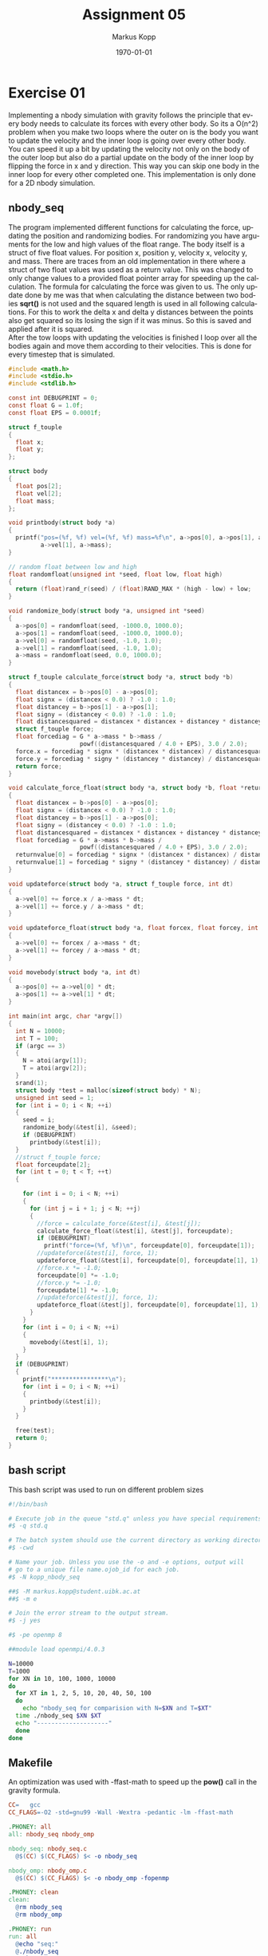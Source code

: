 #+options: ':nil *:t -:t ::t <:t H:3 \n:t ^:nil arch:headline
#+options: author:t broken-links:nil c:nil creator:nil
#+options: d:(not "LOGBOOK") date:t e:t email:t f:t inline:t num:t
#+options: p:nil pri:nil prop:nil stat:t tags:t tasks:t tex:t
#+options: timestamp:t title:t toc:t todo:t |:t
#+options: center:nil
#+title: Assignment 05
#+author: Markus Kopp
#+email: markus.kopp@student.uibk.ac.at
#+language: en
#+select_tags: export
#+exclude_tags: noexport
#+creator: Emacs 28.0.50 (Org mode 9.4)

#+latex_class: scrartcl
#+latex_class_options:
#+latex_header: \usepackage[margin=0.5in]{geometry}
#+latex_header_extra:
#+description:
#+keywords:
#+subtitle:
#+latex_compiler: pdflatex
#+date: \today

* Exercise 01
Implementing a nbody simulation with gravity follows the principle that every body needs to calculate its forces with every other body. So its a O(n^2) problem when you make two loops where the outer on is the body you want to update the velocity and the inner loop is going over every other body. You can speed it up a bit by updating the velocity not only on the body of the outer loop but also do a partial update on the body of the inner loop by flipping the force in x and y direction. This way you can skip one body in the inner loop for every other completed one. This implementation is only done for a 2D nbody simulation.

** nbody_seq
The program implemented different functions for calculating the force, updating the position and randomizing bodies. For randomizing you have arguments for the low and high values of the float range. The body itself is a struct of five float values. For position x, position y, velocity x, velocity y, and mass. There are traces from an old implementation in there where a struct of two float values was used as a return value. This was changed to only change values to a provided float pointer array for speeding up the calculation. The formula for calculating the force was given to us. The only update done by me was that when calculating the distance between two bodies *sqrt()* is not used and the squared length is used in all following calculations. For this to work the delta x and delta y distances between the points also get squared so its losing the sign if it was minus. So this is saved and applied after it is squared.
After the tow loops with updating the velocities is finished I loop over all the bodies again and move them according to their velocities. This is done for every timestep that is simulated.
#+begin_src C :eval never-export
  #include <math.h>
  #include <stdio.h>
  #include <stdlib.h>

  const int DEBUGPRINT = 0;
  const float G = 1.0f;
  const float EPS = 0.0001f;

  struct f_touple
  {
    float x;
    float y;
  };

  struct body
  {
    float pos[2];
    float vel[2];
    float mass;
  };

  void printbody(struct body *a)
  {
    printf("pos=(%f, %f) vel=(%f, %f) mass=%f\n", a->pos[0], a->pos[1], a->vel[0],
           a->vel[1], a->mass);
  }

  // random float between low and high
  float randomfloat(unsigned int *seed, float low, float high)
  {
    return (float)rand_r(seed) / (float)RAND_MAX * (high - low) + low;
  }

  void randomize_body(struct body *a, unsigned int *seed)
  {
    a->pos[0] = randomfloat(seed, -1000.0, 1000.0);
    a->pos[1] = randomfloat(seed, -1000.0, 1000.0);
    a->vel[0] = randomfloat(seed, -1.0, 1.0);
    a->vel[1] = randomfloat(seed, -1.0, 1.0);
    a->mass = randomfloat(seed, 0.0, 1000.0);
  }

  struct f_touple calculate_force(struct body *a, struct body *b)
  {
    float distancex = b->pos[0] - a->pos[0];
    float signx = (distancex < 0.0) ? -1.0 : 1.0;
    float distancey = b->pos[1] - a->pos[1];
    float signy = (distancey < 0.0) ? -1.0 : 1.0;
    float distancesquared = distancex * distancex + distancey * distancey;
    struct f_touple force;
    float forcediag = G * a->mass * b->mass /
                      powf((distancesquared / 4.0 + EPS), 3.0 / 2.0);
    force.x = forcediag * signx * (distancex * distancex) / distancesquared;
    force.y = forcediag * signy * (distancey * distancey) / distancesquared;
    return force;
  }

  void calculate_force_float(struct body *a, struct body *b, float *returnvalue)
  {
    float distancex = b->pos[0] - a->pos[0];
    float signx = (distancex < 0.0) ? -1.0 : 1.0;
    float distancey = b->pos[1] - a->pos[0];
    float signy = (distancey < 0.0) ? -1.0 : 1.0;
    float distancesquared = distancex * distancex + distancey * distancey;
    float forcediag = G * a->mass * b->mass /
                      powf((distancesquared / 4.0 + EPS), 3.0 / 2.0);
    returnvalue[0] = forcediag * signx * (distancex * distancex) / distancesquared;
    returnvalue[1] = forcediag * signy * (distancey * distancey) / distancesquared;
  }

  void updateforce(struct body *a, struct f_touple force, int dt)
  {
    a->vel[0] += force.x / a->mass * dt;
    a->vel[1] += force.y / a->mass * dt;
  }

  void updateforce_float(struct body *a, float forcex, float forcey, int dt)
  {
    a->vel[0] += forcex / a->mass * dt;
    a->vel[1] += forcey / a->mass * dt;
  }

  void movebody(struct body *a, int dt)
  {
    a->pos[0] += a->vel[0] * dt;
    a->pos[1] += a->vel[1] * dt;
  }

  int main(int argc, char *argv[])
  {
    int N = 10000;
    int T = 100;
    if (argc == 3)
    {
      N = atoi(argv[1]);
      T = atoi(argv[2]);
    }
    srand(1);
    struct body *test = malloc(sizeof(struct body) * N);
    unsigned int seed = 1;
    for (int i = 0; i < N; ++i)
    {
      seed = i;
      randomize_body(&test[i], &seed);
      if (DEBUGPRINT)
        printbody(&test[i]);
    }
    //struct f_touple force;
    float forceupdate[2];
    for (int t = 0; t < T; ++t)
    {

      for (int i = 0; i < N; ++i)
      {
        for (int j = i + 1; j < N; ++j)
        {
          //force = calculate_force(&test[i], &test[j]);
          calculate_force_float(&test[i], &test[j], forceupdate);
          if (DEBUGPRINT)
            printf("force=(%f, %f)\n", forceupdate[0], forceupdate[1]);
          //updateforce(&test[i], force, 1);
          updateforce_float(&test[i], forceupdate[0], forceupdate[1], 1);
          //force.x *= -1.0;
          forceupdate[0] *= -1.0;
          //force.y *= -1.0;
          forceupdate[1] *= -1.0;
          //updateforce(&test[j], force, 1);
          updateforce_float(&test[j], forceupdate[0], forceupdate[1], 1);
        }
      }
      for (int i = 0; i < N; ++i)
      {
        movebody(&test[i], 1);
      }
    }
    if (DEBUGPRINT)
    {
      printf("****************\n");
      for (int i = 0; i < N; ++i)
      {
        printbody(&test[i]);
      }
    }

    free(test);
    return 0;
  }
#+end_src

** bash script
This bash script was used to run on different problem sizes
#+begin_src bash :eval never-export
  #!/bin/bash

  # Execute job in the queue "std.q" unless you have special requirements.
  #$ -q std.q

  # The batch system should use the current directory as working directory.
  #$ -cwd

  # Name your job. Unless you use the -o and -e options, output will
  # go to a unique file name.ojob_id for each job.
  #$ -N kopp_nbody_seq

  ##$ -M markus.kopp@student.uibk.ac.at
  ##$ -m e

  # Join the error stream to the output stream.
  #$ -j yes

  #$ -pe openmp 8

  ##module load openmpi/4.0.3

  N=10000
  T=1000
  for XN in 10, 100, 1000, 10000
  do
    for XT in 1, 2, 5, 10, 20, 40, 50, 100
    do
      echo "nbody_seq for comparision with N=$XN and T=$XT"
    time ./nbody_seq $XN $XT
    echo "--------------------"
    done
  done
#+end_src

** Makefile
An optimization was used with -ffast-math to speed up the *pow()* call in the gravity formula.
#+begin_src makefile :eval never-export
  CC=	gcc
  CC_FLAGS=-O2 -std=gnu99 -Wall -Wextra -pedantic -lm -ffast-math

  .PHONEY: all
  all: nbody_seq nbody_omp

  nbody_seq: nbody_seq.c
    @$(CC) $(CC_FLAGS) $< -o nbody_seq

  nbody_omp: nbody_omp.c
    @$(CC) $(CC_FLAGS) $< -o nbody_omp -fopenmp

  .PHONEY: clean
  clean:
    @rm nbody_seq
    @rm nbody_omp

  .PHONEY: run
  run: all
    @echo "seq:"
    @./nbody_seq
    @echo
#+end_src


** results
As expected when increasing the problem size in N we increase the factor^2 because of O(n^2). Increasing the timesteps will have an effect with O(n).
With my makefile the execution on lcc2 took longer than on my laptop which is a AMD A8 PRO-7150B R5 that runs on max 1.9Ghz. So this was a bit confusing for me. I thought that maybe the gcc on lcc2 was older and did not do as much optimization as my local version with *O2*.
#+ATTR_LATEX: :width \textwidth :caption Execution time on lcc2 in seconds
|       |  N=10 | N=100 | N=1000 | N=10000 |
|-------+-------+-------+--------+---------|
| T=1   | 0.003 | 0.002 |  0.026 |   2.332 |
| T=2   | 0.002 | 0.002 |  0.049 |   4.674 |
| T=5   | 0.002 | 0.003 |   0.12 |  11.864 |
| T=10  | 0.002 | 0.004 |   0.24 |  24.254 |
| T=20  | 0.002 | 0.007 |  0.484 |  49.682 |
| T=40  | 0.002 | 0.012 |   0.99 | 101.849 |
| T=50  | 0.002 | 0.014 |  1.247 | 126.965 |
| T=100 | 0.002 | 0.027 |  2.541 | 256.303 |

#+ATTR_LATEX: :width \textwidth :caption Execution time on laptop in seconds
|       |  N=10 | N=100 | N=1000 | N=10000 |
|-------+-------+-------+--------+---------|
| T=1   | 0.003 | 0.002 |  0.036 |   1.847 |
| T=2   | 0.001 | 0.002 |  0.051 |    3.68 |
| T=5   | 0.001 | 0.003 |  0.092 |   9.361 |
| T=10  | 0.001 | 0.004 |  0.165 |  20.222 |
| T=20  | 0.001 | 0.007 |  0.299 |  43.333 |
| T=40  | 0.001 | 0.008 |  0.653 |  81.374 |
| T=50  | 0.001 | 0.008 |  0.759 | 104.442 |
| T=100 | 0.002 | 0.018 |  1.596 | 217.273 |

[[./graphs/nbody_lcc2.png]]
[[./graphs/nbody_laptop.png]]


* Exercise 02

Optimizing Exercise 1 was already talked about in the previous chapter by making the inner loop smaller with each step of the outer loop. The update of the positions could also be optimized of you check if the force is so small that maybe skipping the update operation is possible. This was not implemented my version.

For optimizing a parallel solution one could probably undo the optimization with the inner loop getting shorter and partial updates on the nbodies so only one slot/thread writes the update on the body with the index on the outer loop while only reading from the ones in the inner loop. So you can avoid race conditions. It has to be tested if this is faster than just implementing an atomic operation or using a critical area.
Another thing I can try is by having position, velocity and mass in different arrays so they are in memory without needing to stride over the unused values. When calculating the force you only need position and mass. Maybe even write the intermediate update to a different array and only update at the end. It could also be possible that you sub up all the positions and create a new pseudo point in space that acts like a single body.

